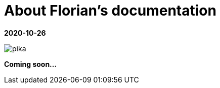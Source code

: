 //
// file: asciidoc.adoc
//
= About Florian's documentation
:sectnums:
:toc: left
:toclevels: 3
:imagesoutdir: img


:toc!:

*2020-10-26*


image::img/soonpika.gif[pika]

*Coming soon...*